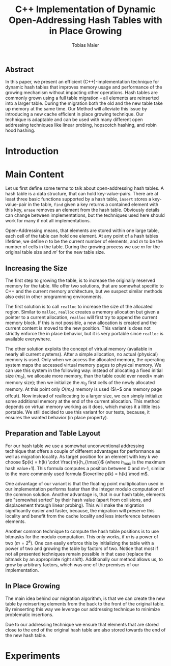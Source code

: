 #+TITLE:    C++ Implementation of Dynamic Open-Addressing Hash Tables with in Place Growing
#+AUTHOR:   Tobias Maier
#+EMAIL:    t.maier@kit.edu

** Abstract
In this paper, we present an efficient (C++)-implementation technique for dynamic hash
tables that improves memory usage and performance of the growing
mechanism without impacting other operations.  Hash tables are
commonly grown using a full table migration -- all elements are
reinserted into a larger table.  During the migration both the old and
the new table take up memory at the same time.  Our Method will
alleviate this issue by introducing a new cache efficient in place
growing technique.  Our technique is adaptable and can be used with many
different open addressing techniques like linear probing, hopscotch
hashing, and robin hood hashing.

* Introduction

* Main Content
Let us first define some terms to talk about open-addressing hash
tables.  A hash table is a data structure, that can hold
key-value-pairs.  There are at least three basic functions supported
by a hash table, ~insert~ stores a key-value-pair in the table, ~find~
given a key returns a contained element with this key, ~erase~ removes
an element from the hash table.  Obviously details can change between
implementations, but the techniques used here should work for many if
not all implementations.

Open-Addressing means, that elements are stored within one large
table, each cell of the table can hold one element.  At any point of a
hash tables lifetime, we define $n$ to be the current number of
elements, and $m$ to be the number of cells in the table.  During the
growing process we use $m$ for the original table size and $m'$ for
the new table size.

** Increasing the Size
The first step to growing the table, is to increase the originally
reserved memory for the table.  We offer two solutions, that are
somewhat specific to C++ and the current memory architecture, but we
suspect similar methods also exist in other programming environments.

The first solution is to call ~realloc~ to increase the size of the
allocated region.  Similar to ~malloc~, ~realloc~ creates a memory
allocation but given a pointer to a current allocation, ~realloc~ will
first try to append the current memory block. If this is not possible,
a new allocation is created and the current content is moved to the
new position.  This variant is does not strictly enforce the in place
behavior, but it is very portable since ~realloc~ is available
everywhere.

The other solution exploits the concept of virtual memory (available
in nearly all current systems).  After a simple allocation, no actual
(physical) memory is used.  Only when we access the allocated memory,
the operating system maps the accessed virtual memory pages to
physical memory.  We can use this system in the following way: instead
of allocating a fixed initial size ($m_0$), we allocate more memory,
than the table could ever need($\approx$ main memory size); then we
initialize the $m_0$ first cells of the newly allocated memory.  At this
point only $O(m_0)$ memory is used ($\~$ one memory page offcut).  Now
instead of reallocating to a larger size, we can simply initialize
some additional memory at the end of the current allocation.  This
method depends on virtual memory working as it does, which makes it a
little less portable. We still decided to use this variant for our
tests, because, it ensures the wanted behavior (in place property).

** Preparation and Table Layout
For our hash table we use a somewhat unconventional addressing
technique that offers a couple of different advantages for performance
as well as migration locality.  As target position for an element with
key $k$ we choose $p(k) = h(k) \cdot \frac{m}{h_{\max}}$ (where
$h_{\max}$ is the maximum hash value+1).  This formula computes a
position between 0 and m-1, similar to the more commonly used formula
$\overline p(k) = h(k) \mod m$.

One advantage of our variant is that the floating point multiplication
used in our implementation performs faster than the integer modulo
computation of the common solution.  Another advantage is, that in our
hash table, elements are "somewhat sorted" by their hash value (apart
from collisions, and displacement through linear probing).  This will
make the migration significantly easier and faster, because, the
migration will preserve this locality and benefit from the cache
locality and less interference between elements.

Another common technique to compute the hash table positions is to use
bitmasks for the modulo computation.  This only works, if $m$ is a
power of two ($m = 2^k$).  One can easily enforce this by initializing
the table with a power of two and growing the table by factors of two.
Notice that most if not all presented techniques remain possible in that
case (replace the bitmask by an appropriate right shift).
Additionally our method allows us, to grow by arbitrary factors, which
was one of the premises of our implementation.

** In Place Growing
The main idea behind our migration algorithm, is that we can create
the new table by reinserting elements from the back to the front of
the original table. By reinserting this way we leverage our addressing
technique to minimize problematic insertions.

Due to our addressing technique we ensure that elements that are
stored close to the end of the original hash table are also stored
towards the end of the new hash table.


* Experiments
